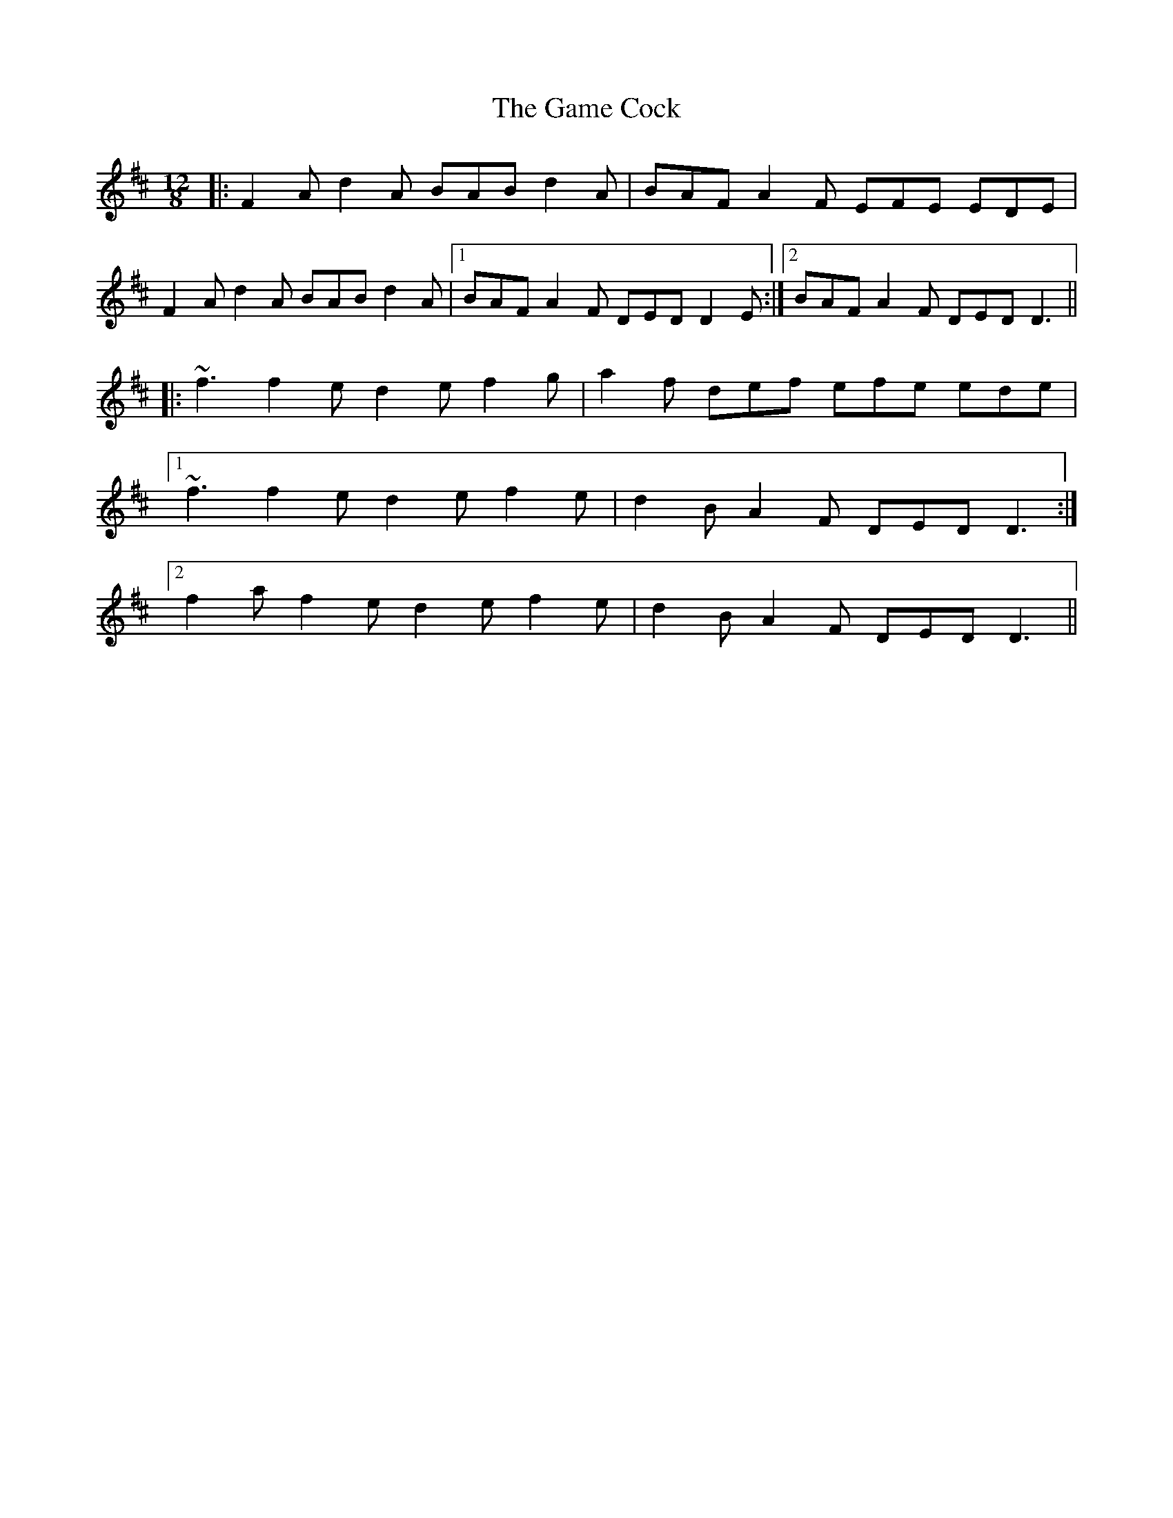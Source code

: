 X: 14456
T: Game Cock, The
R: slide
M: 12/8
K: Dmajor
|:F2 A d2 A BAB d2 A|BAF A2 F EFE EDE|
F2 A d2 A BAB d2 A|1 BAF A2 F DED D2 E:|2 BAF A2 F DED D3||
|:~f3 f2 e d2 e f2 g|a2 f def efe ede|
[1 ~f3 f2 e d2 e f2 e|d2 B A2 F DED D3:|
[2 f2 a f2 e d2 e f2 e|d2 B A2 F DED D3||


